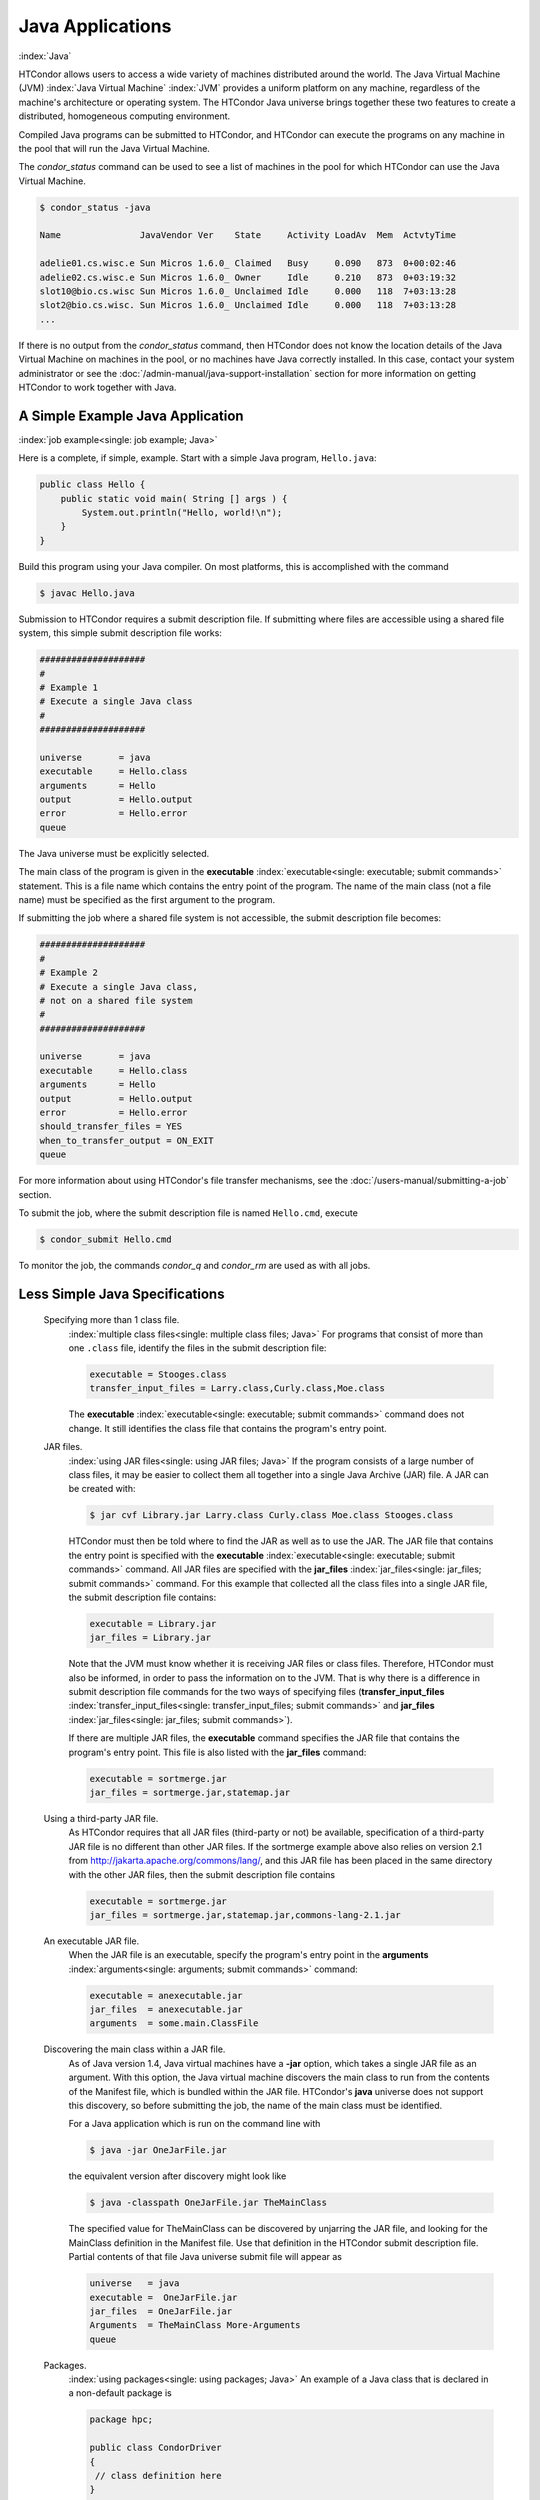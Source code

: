 Java Applications
=================

:index:`Java`

HTCondor allows users to access a wide variety of machines distributed
around the world. The Java Virtual Machine (JVM)
:index:`Java Virtual Machine` :index:`JVM` provides a
uniform platform on any machine, regardless of the machine's
architecture or operating system. The HTCondor Java universe brings
together these two features to create a distributed, homogeneous
computing environment.

Compiled Java programs can be submitted to HTCondor, and HTCondor can
execute the programs on any machine in the pool that will run the Java
Virtual Machine.

The *condor_status* command can be used to see a list of machines in
the pool for which HTCondor can use the Java Virtual Machine.

.. code-block:: console

    $ condor_status -java

    Name               JavaVendor Ver    State     Activity LoadAv  Mem  ActvtyTime

    adelie01.cs.wisc.e Sun Micros 1.6.0_ Claimed   Busy     0.090   873  0+00:02:46
    adelie02.cs.wisc.e Sun Micros 1.6.0_ Owner     Idle     0.210   873  0+03:19:32
    slot10@bio.cs.wisc Sun Micros 1.6.0_ Unclaimed Idle     0.000   118  7+03:13:28
    slot2@bio.cs.wisc. Sun Micros 1.6.0_ Unclaimed Idle     0.000   118  7+03:13:28
    ...

If there is no output from the *condor_status* command, then HTCondor
does not know the location details of the Java Virtual Machine on
machines in the pool, or no machines have Java correctly installed. In
this case, contact your system administrator or see the 
:doc:`/admin-manual/java-support-installation` section
for more information on getting HTCondor to work together with Java.

A Simple Example Java Application
---------------------------------

:index:`job example<single: job example; Java>`

Here is a complete, if simple, example. Start with a simple Java
program, ``Hello.java``:

.. code-block:: java

    public class Hello {
        public static void main( String [] args ) {
            System.out.println("Hello, world!\n");
        }
    }

Build this program using your Java compiler. On most platforms, this is
accomplished with the command

.. code-block:: console

    $ javac Hello.java

Submission to HTCondor requires a submit description file. If submitting
where files are accessible using a shared file system, this simple
submit description file works:

.. code-block:: condor-submit

      ####################
      #
      # Example 1
      # Execute a single Java class
      #
      ####################

      universe       = java
      executable     = Hello.class
      arguments      = Hello
      output         = Hello.output
      error          = Hello.error
      queue

The Java universe must be explicitly selected.

The main class of the program is given in the
**executable** :index:`executable<single: executable; submit commands>` statement.
This is a file name which contains the entry point of the program. The
name of the main class (not a file name) must be specified as the first
argument to the program.

If submitting the job where a shared file system is not accessible, the
submit description file becomes:

.. code-block:: condor-submit

      ####################
      #
      # Example 2
      # Execute a single Java class,
      # not on a shared file system
      #
      ####################

      universe       = java
      executable     = Hello.class
      arguments      = Hello
      output         = Hello.output
      error          = Hello.error
      should_transfer_files = YES
      when_to_transfer_output = ON_EXIT
      queue

For more information about using HTCondor's file transfer mechanisms,
see the :doc:`/users-manual/submitting-a-job` section.

To submit the job, where the submit description file is named
``Hello.cmd``, execute

.. code-block:: console

    $ condor_submit Hello.cmd

To monitor the job, the commands *condor_q* and *condor_rm* are used
as with all jobs.

Less Simple Java Specifications
-------------------------------

 Specifying more than 1 class file.
    :index:`multiple class files<single: multiple class files; Java>` For programs that
    consist of more than one ``.class`` file, identify the files in the
    submit description file:

    .. code-block:: condor-submit

        executable = Stooges.class
        transfer_input_files = Larry.class,Curly.class,Moe.class

    The **executable** :index:`executable<single: executable; submit commands>`
    command does not change. It still identifies the class file that
    contains the program's entry point.

 JAR files.
    :index:`using JAR files<single: using JAR files; Java>` If the program consists of a
    large number of class files, it may be easier to collect them all
    together into a single Java Archive (JAR) file. A JAR can be created
    with:

    .. code-block:: console

        $ jar cvf Library.jar Larry.class Curly.class Moe.class Stooges.class

    HTCondor must then be told where to find the JAR as well as to use
    the JAR. The JAR file that contains the entry point is specified
    with the **executable** :index:`executable<single: executable; submit commands>`
    command. All JAR files are specified with the
    **jar_files** :index:`jar_files<single: jar_files; submit commands>` command.
    For this example that collected all the class files into a single
    JAR file, the submit description file contains:

    .. code-block:: condor-submit

        executable = Library.jar
        jar_files = Library.jar

    Note that the JVM must know whether it is receiving JAR files or
    class files. Therefore, HTCondor must also be informed, in order to
    pass the information on to the JVM. That is why there is a
    difference in submit description file commands for the two ways of
    specifying files
    (**transfer_input_files** :index:`transfer_input_files<single: transfer_input_files; submit commands>`
    and **jar_files** :index:`jar_files<single: jar_files; submit commands>`).

    If there are multiple JAR files, the **executable** command
    specifies the JAR file that contains the program's entry point. This
    file is also listed with the **jar_files** command:

    .. code-block:: condor-submit

        executable = sortmerge.jar
        jar_files = sortmerge.jar,statemap.jar

 Using a third-party JAR file.
    As HTCondor requires that all JAR files (third-party or not) be
    available, specification of a third-party JAR file is no different
    than other JAR files. If the sortmerge example above also relies on
    version 2.1 from http://jakarta.apache.org/commons/lang/, and this
    JAR file has been placed in the same directory with the other JAR
    files, then the submit description file contains

    .. code-block:: condor-submit

        executable = sortmerge.jar
        jar_files = sortmerge.jar,statemap.jar,commons-lang-2.1.jar

 An executable JAR file.
    When the JAR file is an executable, specify the program's entry
    point in the
    **arguments** :index:`arguments<single: arguments; submit commands>` command:

    .. code-block:: condor-submit

        executable = anexecutable.jar
        jar_files  = anexecutable.jar
        arguments  = some.main.ClassFile

 Discovering the main class within a JAR file.
    As of Java version 1.4, Java virtual machines have a **-jar**
    option, which takes a single JAR file as an argument. With this
    option, the Java virtual machine discovers the main class to run
    from the contents of the Manifest file, which is bundled within the
    JAR file. HTCondor's **java** universe does not support this
    discovery, so before submitting the job, the name of the main class
    must be identified.

    For a Java application which is run on the command line with

    .. code-block:: console

        $ java -jar OneJarFile.jar

    the equivalent version after discovery might look like

    .. code-block:: console

        $ java -classpath OneJarFile.jar TheMainClass

    The specified value for TheMainClass can be discovered by unjarring
    the JAR file, and looking for the MainClass definition in the
    Manifest file. Use that definition in the HTCondor submit
    description file. Partial contents of that file Java universe submit
    file will appear as

    .. code-block:: condor-submit

          universe   = java
          executable =  OneJarFile.jar
          jar_files  = OneJarFile.jar
          Arguments  = TheMainClass More-Arguments
          queue

 Packages.
    :index:`using packages<single: using packages; Java>` An example of a Java class that
    is declared in a non-default package is

    .. code-block:: java

        package hpc;

        public class CondorDriver
        {
         // class definition here
        }

    The JVM needs to know the location of this package. It is passed as
    a command-line argument, implying the use of the naming convention
    and directory structure.

    Therefore, the submit description file for this example will contain

    .. code-block:: condor-submit

        arguments = hpc.CondorDriver

 JVM-version specific features.
    If the program uses Java features found only in certain JVMs, then
    the Java application submitted to HTCondor must only run on those
    machines within the pool that run the needed JVM. Inform HTCondor by
    adding a ``requirements`` statement to the submit description file.
    For example, to require version 3.2, add to the submit description
    file:

    .. code-block:: condor-submit

        requirements = (JavaVersion=="3.2")

 Benchmark speeds.
    Each machine with Java capability in an HTCondor pool will execute a
    benchmark to determine its speed. The benchmark is taken when
    HTCondor is started on the machine, and it uses the SciMark2
    (`http://math.nist.gov/scimark2 <http://math.nist.gov/scimark2>`_)
    benchmark. The result of the benchmark is held as an attribute
    within the machine ClassAd. The attribute is called ``JavaMFlops``.
    Jobs that are run under the Java universe (as all other HTCondor
    jobs) may prefer or require a machine of a specific speed by setting
    ``rank`` or ``requirements`` in the submit description file. As an
    example, to execute only on machines of a minimum speed:

    .. code-block:: condor-submit

        requirements = (JavaMFlops>4.5)

 JVM options.
    Options to the JVM itself are specified in the submit description
    file:

    .. code-block:: condor-submit

        java_vm_args = -DMyProperty=Value -verbose:gc -Xmx1024m

    These options are those which go after the java command, but before
    the user's main class. Do not use this to set the classpath, as
    HTCondor handles that itself. Setting these options is useful for
    setting system properties, system assertions and debugging certain
    kinds of problems.

Chirp I/O
---------

:index:`Chirp`

If a job has more sophisticated I/O requirements that cannot be met by
HTCondor's file transfer mechanism, then the Chirp facility may provide
a solution. Chirp has two advantages over simple, whole-file transfers.
First, it permits the input files to be decided upon at run-time rather
than submit time, and second, it permits partial-file I/O with results
than can be seen as the program executes. However, small changes to the
program are required in order to take advantage of Chirp. Depending on
the style of the program, use either Chirp I/O streams or UNIX-like I/O
functions. :index:`ChirpInputStream<single: ChirpInputStream; Chirp>`
:index:`ChirpOutputStream<single: ChirpOutputStream; Chirp>`

Chirp I/O streams are the easiest way to get started. Modify the program
to use the objects ``ChirpInputStream`` and ``ChirpOutputStream``
instead of ``FileInputStream`` and ``FileOutputStream``. These classes
are completely documented
:index:`Chirp<single: Chirp; Software Developers Kit>`\ :index:`Chirp<single: Chirp; SDK>`
in the HTCondor Software Developer's Kit (SDK). Here is a simple code
example:

.. code-block:: java

    import java.io.*;
    import edu.wisc.cs.condor.chirp.*;

    public class TestChirp {

       public static void main( String args[] ) {

          try {
             BufferedReader in = new BufferedReader(
                new InputStreamReader(
                   new ChirpInputStream("input")));

             PrintWriter out = new PrintWriter(
                new OutputStreamWriter(
                   new ChirpOutputStream("output")));

             while(true) {
                String line = in.readLine();
                if(line==null) break;
                out.println(line);
             }
             out.close();
          } catch( IOException e ) {
             System.out.println(e);
          }
       }
    }

:index:`ChirpClient<single: ChirpClient; Chirp>`

To perform UNIX-like I/O with Chirp, create a ``ChirpClient`` object.
This object supports familiar operations such as ``open``, ``read``,
``write``, and ``close``. Exhaustive detail of the methods may be found
in the HTCondor SDK, but here is a brief example:

.. code-block:: java

    import java.io.*;
    import edu.wisc.cs.condor.chirp.*;

    public class TestChirp {

       public static void main( String args[] ) {

          try {
             ChirpClient client = new ChirpClient();
             String message = "Hello, world!\n";
             byte [] buffer = message.getBytes();

             // Note that we should check that actual==length.
             // However, skip it for clarity.

             int fd = client.open("output","wct",0777);
             int actual = client.write(fd,buffer,0,buffer.length);
             client.close(fd);

             client.rename("output","output.new");
             client.unlink("output.new");

          } catch( IOException e ) {
             System.out.println(e);
          }
       }
    }

:index:`Chirp.jar<single: Chirp.jar; Chirp>`

Regardless of which I/O style, the Chirp library must be specified and
included with the job. The Chirp JAR (``Chirp.jar``) is found in the
``lib`` directory of the HTCondor installation. Copy it into your
working directory in order to compile the program after modification to
use Chirp I/O.

.. code-block:: console

    $ condor_config_val LIB
    /usr/local/condor/lib
    $ cp /usr/local/condor/lib/Chirp.jar .

Rebuild the program with the Chirp JAR file in the class path.

.. code-block:: console

    $ javac -classpath Chirp.jar:. TestChirp.java

The Chirp JAR file must be specified in the submit description file.
Here is an example submit description file that works for both of the
given test programs:

.. code-block:: condor-submit

    universe = java
    executable = TestChirp.class
    arguments = TestChirp
    jar_files = Chirp.jar
    +WantIOProxy = True
    queue


